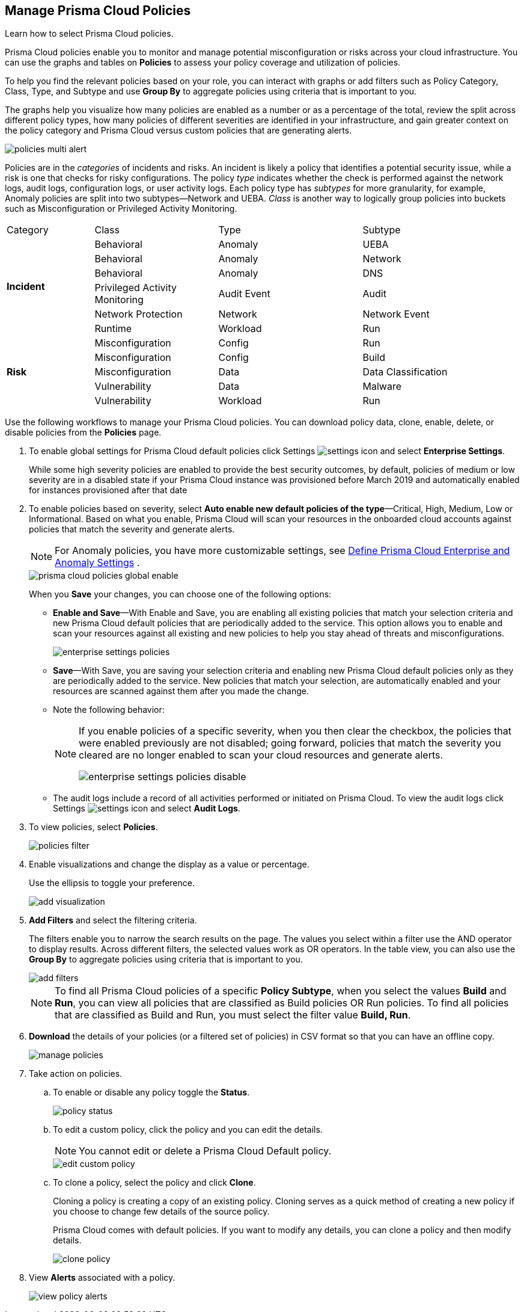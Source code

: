 :topic_type: task
[.task]
[#id3a353f17-20fd-4632-8173-8893ab57fe0d]
== Manage Prisma Cloud Policies

Learn how to select Prisma Cloud policies.

Prisma Cloud policies enable you to monitor and manage potential misconfiguration or risks across your cloud infrastructure. You can use the graphs and tables on *Policies* to assess your policy coverage and utilization of policies.

To help you find the relevant policies based on your role, you can interact with graphs or add filters such as Policy Category, Class, Type, and Subtype and use *Group By* to aggregate policies using criteria that is important to you.

The graphs help you visualize how many policies are enabled as a number or as a percentage of the total, review the split across different policy types, how many policies of different severities are identified in your infrastructure, and gain greater context on the policy category and Prisma Cloud versus custom policies that are generating alerts.

image::policies-multi-alert.png[scale=30]

Policies are in the _categories_ of incidents and risks. An incident is likely a policy that identifies a potential security issue, while a risk is one that checks for risky configurations. The policy _type_ indicates whether the check is performed against the network logs, audit logs, configuration logs, or user activity logs. Each policy type has _subtypes_ for more granularity, for example, Anomaly policies are split into two subtypes—Network and UEBA. _Class_ is another way to logically group policies into buckets such as Misconfiguration or Privileged Activity Monitoring.

[cols="17%a,24%a,28%a,31%a"]
|===
|Category
|Class
|Type
|Subtype


.6+|*Incident*
|Behavioral
|Anomaly
|UEBA



|Behavioral
|Anomaly
|Network

|Behavioral
|Anomaly
|DNS


|Privileged Activity Monitoring
|Audit Event
|Audit


|Network Protection
|Network
|Network Event

|Runtime
|Workload
|Run

.5+|*Risk*
|Misconfiguration
|Config
|Run



|Misconfiguration
|Config
|Build


|Misconfiguration
|Data
|Data Classification


|Vulnerability
|Data
|Malware

|Vulnerability
|Workload
|Run

|===

Use the following workflows to manage your Prisma Cloud policies. You can download policy data, clone, enable, delete, or disable policies from the *Policies* page.

[.procedure]
. To enable global settings for Prisma Cloud default policies click Settings image:settings-icon.png[scale=50] and select *Enterprise Settings*.
+
While some high severity policies are enabled to provide the best security outcomes, by default, policies of medium or low severity are in a disabled state
+++<draft-comment>if your Prisma Cloud instance was provisioned before March 2019 and automatically enabled for instances provisioned after that date</draft-comment>+++
+
. To enable policies based on severity, select *Auto enable new default policies of the type*—Critical, High, Medium, Low or Informational. Based on what you enable, Prisma Cloud will scan your resources in the onboarded cloud accounts against policies that match the severity and generate alerts.
+
[NOTE]
====
For Anomaly policies, you have more customizable settings, see xref:../manage-prisma-cloud-administrators/define-prisma-cloud-enterprise-settings.adoc#id6f5bd95c-b5b5-48bf-b397-312f4de3e08c[Define Prisma Cloud Enterprise and Anomaly Settings] .
====
+
image::prisma-cloud-policies-global-enable.png[scale=30]
+
When you *Save* your changes, you can choose one of the following options:
+
* *Enable and Save*—With Enable and Save, you are enabling all existing policies that match your selection criteria and new Prisma Cloud default policies that are periodically added to the service. This option allows you to enable and scan your resources against all existing and new policies to help you stay ahead of threats and misconfigurations.
+
image::enterprise-settings-policies.png[scale=30]

* *Save*—With Save, you are saving your selection criteria and enabling new Prisma Cloud default policies only as they are periodically added to the service. New policies that match your selection, are automatically enabled and your resources are scanned against them after you made the change.

* Note the following behavior:
+
[NOTE]
====
If you enable policies of a specific severity, when you then clear the checkbox, the policies that were enabled previously are not disabled; going forward, policies that match the severity you cleared are no longer enabled to scan your cloud resources and generate alerts.

image::enterprise-settings-policies-disable.png[scale=30]
====
* The audit logs include a record of all activities performed or initiated on Prisma Cloud. To view the audit logs click Settings image:settings-icon.png[scale=50] and select *Audit Logs*.

. To view policies, select *Policies*.
+
image::policies-filter.gif[scale=30]

. Enable visualizations and change the display as a value or percentage.
+
Use the ellipsis to toggle your preference.
+
image::add-visualization.png[scale=35]

. *Add Filters* and select the filtering criteria.
+
The filters enable you to narrow the search results on the page. The values you select within a filter use the AND operator to display results. Across different filters, the selected values work as OR operators. In the table view, you can also use the *Group By* to aggregate policies using criteria that is important to you.
+
image::add-filters.png[scale=35]
+
[NOTE]
====
To find all Prisma Cloud policies of a specific *Policy Subtype*, when you select the values *Build* and *Run*, you can view all policies that are classified as Build policies OR Run policies. To find all policies that are classified as Build and Run, you must select the filter value *Build, Run*.
====

. *Download* the details of your policies (or a filtered set of policies) in CSV format so that you can have an offline copy.
+
image::manage-policies.png[scale=40]

. Take action on policies.

.. To enable or disable any policy toggle the *Status*.
+
image::policy-status.png[scale=40]

.. To edit a custom policy, click the policy and you can edit the details.
+
[NOTE]
====
You cannot edit or delete a Prisma Cloud Default policy.
====
+
image::edit-custom-policy.png[scale=40]

.. To clone a policy, select the policy and click *Clone*.
+
Cloning a policy is creating a copy of an existing policy. Cloning serves as a quick method of creating a new policy if you choose to change few details of the source policy.
+
Prisma Cloud comes with default policies. If you want to modify any details, you can clone a policy and then modify details.
+
image::clone-policy.png[scale=40]

. View *Alerts* associated with a policy.
+
image::view-policy-alerts.png[scale=40]
